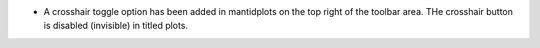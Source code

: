 - A crosshair toggle option has been added in mantidplots on the top right of the toolbar area. THe crosshair button is disabled (invisible) in titled plots.
